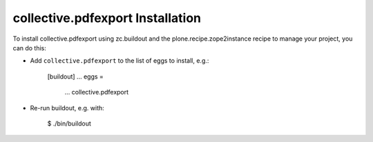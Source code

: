 collective.pdfexport Installation
---------------------------------

To install collective.pdfexport using zc.buildout and the plone.recipe.zope2instance
recipe to manage your project, you can do this:

* Add ``collective.pdfexport`` to the list of eggs to install, e.g.:

    [buildout]
    ...
    eggs =
        ...
        collective.pdfexport

* Re-run buildout, e.g. with:

    $ ./bin/buildout


